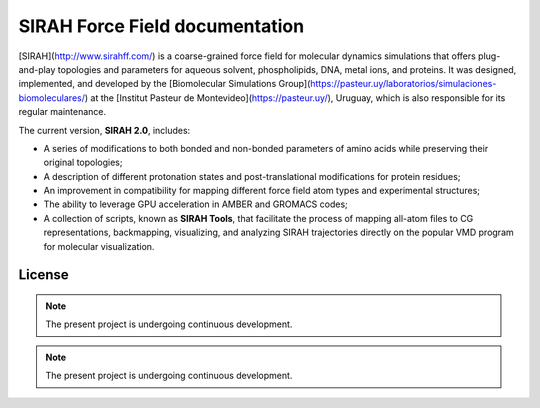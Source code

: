 SIRAH Force Field documentation
===============================

[SIRAH](http://www.sirahff.com/) is a coarse-grained force field for molecular dynamics simulations that offers plug-and-play topologies and parameters for aqueous solvent, phospholipids, DNA, metal ions, and proteins. It was designed, implemented, and developed by the [Biomolecular Simulations Group](https://pasteur.uy/laboratorios/simulaciones-biomoleculares/) at the [Institut Pasteur de Montevideo](https://pasteur.uy/), Uruguay, which is also responsible for its regular maintenance.

The current version, **SIRAH 2.0**, includes:

- A series of modifications to both bonded and non-bonded parameters of amino acids while preserving their original topologies;
- A description of different protonation states and post-translational modifications for protein residues;
- An improvement in compatibility for mapping different force field atom types and experimental structures;
- The ability to leverage GPU acceleration in AMBER and GROMACS codes;
- A collection of scripts, known as **SIRAH Tools**, that facilitate the process of mapping all-atom files to CG representations, backmapping, visualizing, and analyzing SIRAH trajectories directly on the popular VMD program for molecular visualization.

License
-------

.. note::

   The present project is undergoing continuous development.

.. note::

   The present project is undergoing continuous development.
